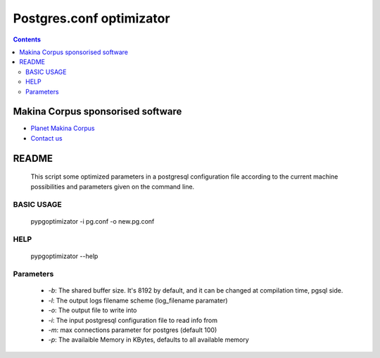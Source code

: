 *********************************************
Postgres.conf optimizator
*********************************************

.. contents::

======================================
Makina Corpus sponsorised software
======================================
|makinacom|_

* `Planet Makina Corpus <http://www.makina-corpus.org>`_
* `Contact us <mailto:python@makina-corpus.org>`_

.. |makinacom| image:: http://depot.makina-corpus.org/public/logo.gif
.. _makinacom:  http://www.makina-corpus.com


=======================
README
=======================

    This script some optimized parameters in a postgresql configuration file according
    to the current machine possibilities and parameters given on the command
    line.

BASIC USAGE
---------------

    pypgoptimizator -i pg.conf -o new.pg.conf

HELP
--------

    pypgoptimizator --help

Parameters
---------------

    - *-b*: The shared buffer size. It's 8192 by default, and it can be changed at
      compilation time, pgsql side.
    - *-l*: The output logs filename scheme (log_filename paramater)
    - *-o*: The output file to write into
    - *-i*: The input postgresql configuration file to read info from
    - *-m*: max connections parameter for postgres (default 100)
    - *-p*: The availaible Memory in KBytes, defaults to all available memory




